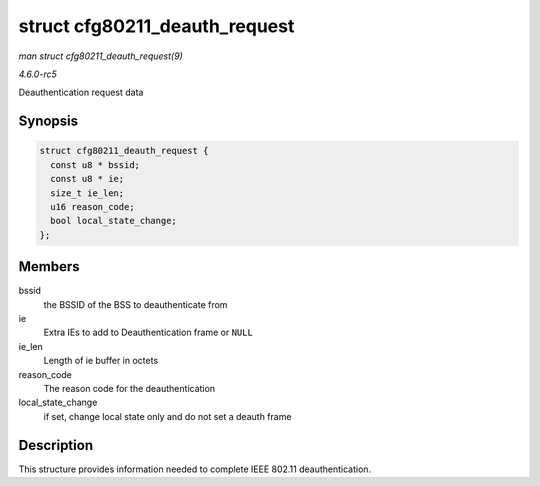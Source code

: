 .. -*- coding: utf-8; mode: rst -*-

.. _API-struct-cfg80211-deauth-request:

==============================
struct cfg80211_deauth_request
==============================

*man struct cfg80211_deauth_request(9)*

*4.6.0-rc5*

Deauthentication request data


Synopsis
========

.. code-block:: c

    struct cfg80211_deauth_request {
      const u8 * bssid;
      const u8 * ie;
      size_t ie_len;
      u16 reason_code;
      bool local_state_change;
    };


Members
=======

bssid
    the BSSID of the BSS to deauthenticate from

ie
    Extra IEs to add to Deauthentication frame or ``NULL``

ie_len
    Length of ie buffer in octets

reason_code
    The reason code for the deauthentication

local_state_change
    if set, change local state only and do not set a deauth frame


Description
===========

This structure provides information needed to complete IEEE 802.11
deauthentication.


.. ------------------------------------------------------------------------------
.. This file was automatically converted from DocBook-XML with the dbxml
.. library (https://github.com/return42/sphkerneldoc). The origin XML comes
.. from the linux kernel, refer to:
..
.. * https://github.com/torvalds/linux/tree/master/Documentation/DocBook
.. ------------------------------------------------------------------------------
